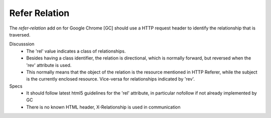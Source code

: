 Refer Relation
==============
The `refer-relation` add on for Google Chrome [GC]
should use a HTTP request header to identify the relationship that is traversed.

Discusssion
  - The 'rel' value indicates a class of relationships. 
  - Besides having a class identifier, the relation is directional, which is 
    normally forward, but reversed when the 'rev' attribute is used.
  - This normally means that the object of the relation is the resource 
    mentioned in HTTP Referer, while the subject is the currently enclosed 
    resource. Vice-versa for relationships indicated by 'rev'.

Specs
  - It should follow latest html5 guidelines for the 'rel' attribute,
    in particular nofollow if not already implemented by GC
  - There is no known HTML header, X-Relationship is used in communication

